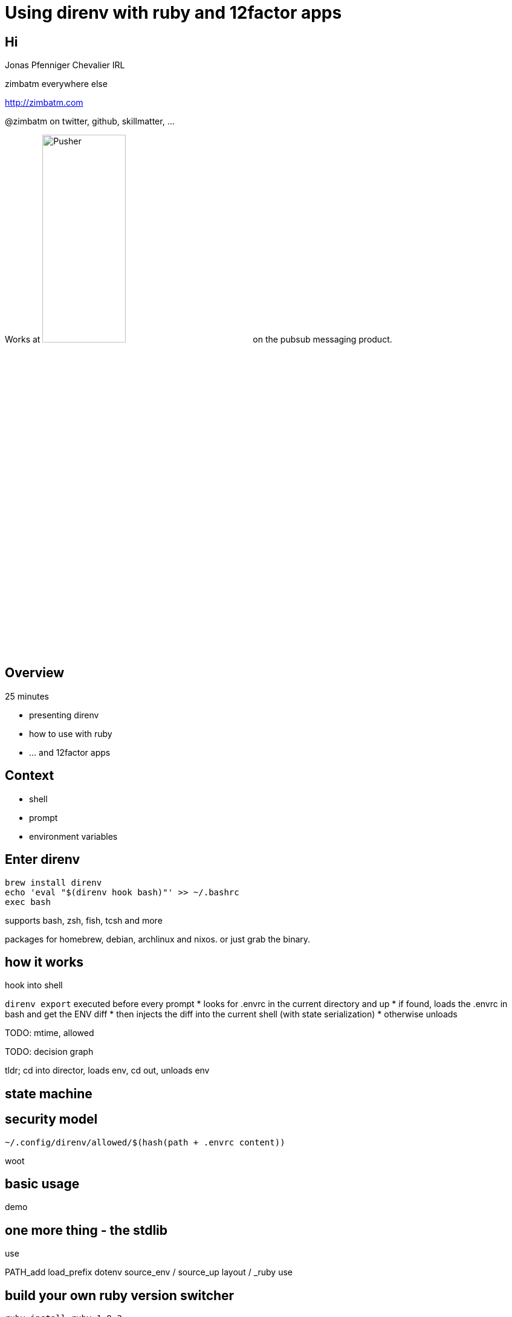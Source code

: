 = Using direnv with ruby and 12factor apps
:backend: deckjs
:deckjs_theme: web-2.0
:deckjs_transition: horizontal-slide
:menu:
:navigation:
:status:

## Hi

Jonas Pfenniger Chevalier IRL

zimbatm everywhere else

http://zimbatm.com

@zimbatm on twitter, github, skillmatter, ...

Works at image:pusher_logo_dark.png["Pusher", width="40%"] on the pubsub messaging product.

## Overview

25 minutes

* presenting direnv
* how to use with ruby
* ... and 12factor apps

## Context

* shell
* prompt
* environment variables

## Enter direnv

```
brew install direnv
echo 'eval "$(direnv hook bash)"' >> ~/.bashrc
exec bash
```

supports bash, zsh, fish, tcsh and more

packages for homebrew, debian, archlinux and nixos. or just grab the binary.

## how it works

hook into shell

`direnv export` executed before every prompt
 * looks for .envrc in the current directory and up
 * if found, loads the .envrc in bash and get the ENV diff
 * then injects the diff into the current shell (with state serialization)
 * otherwise unloads

TODO: mtime, allowed

TODO: decision graph

tldr; cd into director, loads env, cd out, unloads env

[canvas-image=./direnv-export.png]

## state machine

## security model

[%step]
`~/.config/direnv/allowed/$(hash(path + .envrc content))`

[%step]
woot

## basic usage

demo

## one more thing - the stdlib

use

PATH_add
load_prefix
dotenv
source_env / source_up
layout / _ruby
use


## build your own ruby version switcher

`ruby-install ruby 1.9.3`

`~/.direnvrc`
```bash
use_ruby() {
	load_prefix "$HOME/.rubies/ruby-$1"
}
```

`.envrc`
```
use ruby 1.9.3-p551
```

## small improvements

`~/.direnvrc`
```bash
use_ruby-version() {
  use ruby "$(< .ruby-version)"
  layout ruby
  PATH_add bin
}
```

`.envrc`
```
dotenv
use ruby-version
```

## pulling external dependencies

```bash
load_brew() {
	...
}
```

or `./configure --prefix=$HOME/.custom/<my-lib>`

or `use_nix`

## pros and cons

+ simple, can reason about
+ language-agnostic
+ flexible
+ easy to debug (if you know unix)

- need bash on the machine
- needs integration with IDE

## Questions ?

http://direnv.net

http://zimbatm.com
